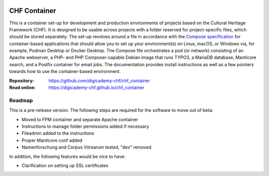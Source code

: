 ..  image:: https://img.shields.io/badge/Container-Podman-purple.svg
    :alt: Podman
    :target: https://podman.io

..  image:: https://img.shields.io/badge/Container-Docker-blue.svg
    :alt: Docker
    :target: https://docker.io

..  image:: https://img.shields.io/badge/TYPO3-12-orange.svg
    :alt: TYPO3 12
    :target: https://get.typo3.org/version/12

..  image:: https://img.shields.io/badge/License-MIT-blue.svg
    :alt: License: MIT
    :target: https://spdx.org/licenses/MIT.html

=============
CHF Container
=============

This is a container set-up for development and production environments of
projects based on the Cultural Heritage Framework (CHF). It is designed to be
usable across projects with a folder reserved for project-specific files, which
should be stored separately. The set-up revolves around a file in accordance
with the `Compose specification <https://compose-spec.io/>`__ for
container-based applications that should allow you to set up your
environment(s) on Linux, macOS, or Windows via, for example, Podman Desktop or
Docker Desktop. The Compose file orchestrates a pod (or network) consisting of
an Apache webserver, a PHP- and PHP Composer-capable Debian image that runs
TYPO3, a MariaDB database, Manticore search, and a Postfix container for email
jobs. The documentation provides install instructions as well as a few pointers
towards how to use the container-based environment.

:Repository:  https://github.com/digicademy-chf/chf_container
:Read online: https://digicademy-chf.github.io/chf_container

Roadmap
=======

This is a pre-release version. The following steps are required for the
software to move out of beta:

- Moved to FPM container and separate Apache container
- Instructions to manage folder permissions added if necessary
- Fileadmin added to the instructions
- Proper Manticore conf added
- Namenforschung and Corpus Vitrearum tested, "dev" removed

In addition, the following features would be nice to have:

- Clarification on setting up SSL certificates
